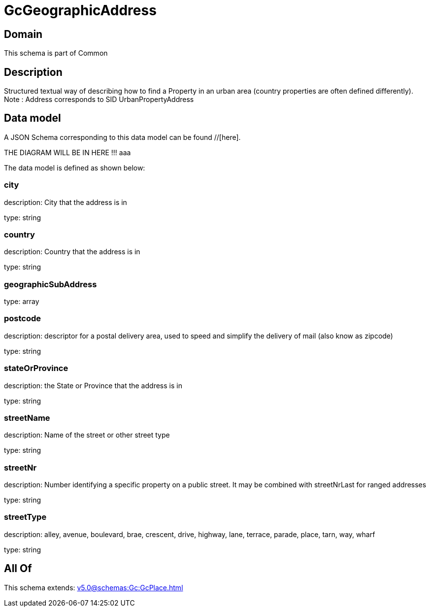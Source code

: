 = GcGeographicAddress

[#domain]
== Domain

This schema is part of Common

[#description]
== Description
Structured textual way of describing how to find a Property in an urban area (country properties are often defined differently).
Note : Address corresponds to SID UrbanPropertyAddress


[#data_model]
== Data model

A JSON Schema corresponding to this data model can be found //[here].

THE DIAGRAM WILL BE IN HERE !!!
aaa

The data model is defined as shown below:


=== city
description: City that the address is in

type: string


=== country
description: Country that the address is in

type: string


=== geographicSubAddress
type: array


=== postcode
description: descriptor for a postal delivery area, used to speed and simplify the delivery of mail (also know as zipcode)

type: string


=== stateOrProvince
description: the State or Province that the address is in

type: string


=== streetName
description: Name of the street or other street type

type: string


=== streetNr
description: Number identifying a specific property on a public street. It may be combined with streetNrLast for ranged addresses

type: string


=== streetType
description: alley, avenue, boulevard, brae, crescent, drive, highway, lane, terrace, parade, place, tarn, way, wharf 

type: string


[#all_of]
== All Of

This schema extends: xref:v5.0@schemas:Gc:GcPlace.adoc[]
